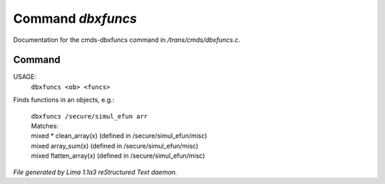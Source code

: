 Command *dbxfuncs*
*******************

Documentation for the cmds-dbxfuncs command in */trans/cmds/dbxfuncs.c*.

Command
=======

USAGE: 
    ``dbxfuncs <ob> <funcs>``

Finds functions in an objects, e.g.:

 |   ``dbxfuncs /secure/simul_efun arr`` 
 |   Matches:
 |   mixed * clean_array(x)        (defined in /secure/simul_efun/misc)
 |   mixed array_sum(x)            (defined in /secure/simul_efun/misc)
 |   mixed flatten_array(x)        (defined in /secure/simul_efun/misc)

.. TAGS: RST



*File generated by Lima 1.1a3 reStructured Text daemon.*
